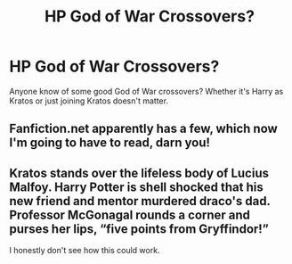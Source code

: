 #+TITLE: HP God of War Crossovers?

* HP God of War Crossovers?
:PROPERTIES:
:Author: thehoobs3
:Score: 3
:DateUnix: 1599426375.0
:DateShort: 2020-Sep-07
:FlairText: Request
:END:
Anyone know of some good God of War crossovers? Whether it's Harry as Kratos or just joining Kratos doesn't matter.


** Fanfiction.net apparently has a few, which now I'm going to have to read, darn you!
:PROPERTIES:
:Author: DinoAnkylosaurus
:Score: 3
:DateUnix: 1599484090.0
:DateShort: 2020-Sep-07
:END:


** Kratos stands over the lifeless body of Lucius Malfoy. Harry Potter is shell shocked that his new friend and mentor murdered draco's dad. Professor McGonagal rounds a corner and purses her lips, “five points from Gryffindor!”

I honestly don't see how this could work.
:PROPERTIES:
:Author: ElChickenGrande
:Score: 1
:DateUnix: 1599462550.0
:DateShort: 2020-Sep-07
:END:
